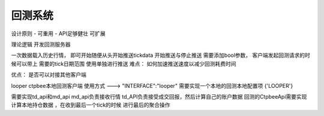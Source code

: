 .. _回测系统:

回测系统
======================

设计原则
- 可重用
- API足够健壮 可扩展


理论逻辑
开发回测服务器

一次数据载入历史行情， 即可开始随便从头开始推送tickdata
开始推送与停止推送 需要添加bool参数，
客户端发起回测请求的时候可以带上 需要的tick日期范围
使用单独进行推送
难点： 如何加速推送速度以减少回测耗费时间

优点： 是否可以对接其他客户端

looper
ctpbee本地回测客户端
使用方式 ---> "INTERFACE":"looper"
需要实现一个本地的回测本地配置项
{'LOOPER'}

需要实现td_api和md_api
md_api负责接收行情
td_API负责接受成交回报，然后计算自己的账户数据
回测的CtpbeeApi需要实现计算本地持仓数据  ，在收到最后一个tick的时候 进行最后的聚合操作








